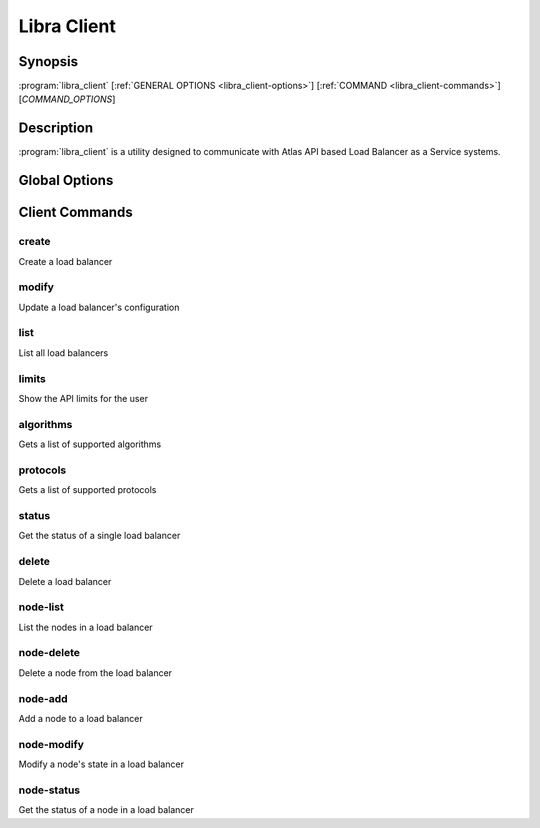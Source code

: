 Libra Client
============

Synopsis
--------

:program:`libra_client` [:ref:`GENERAL OPTIONS <libra_client-options>`] [:ref:`COMMAND <libra_client-commands>`] [*COMMAND_OPTIONS*]

Description
-----------

:program:`libra_client` is a utility designed to communicate with Atlas API
based Load Balancer as a Service systems.

.. _libra_client-options:

Global Options
--------------

.. program:: libra_client

.. option:: --help, -h

   Show help message and exit

.. option:: --debug

   Turn on HTTP debugging for requests

.. option:: --insecure

   Don't validate SSL certs

.. option:: --bypass_url <bypass-url>

   URL to use as an endpoint instead of the one specified by the Service
   Catalog

.. option:: --os_auth_url <auth-url>

   The OpenStack authentication URL

.. option:: --os_username <auth-user-name>

   The user name to use for authentication

.. option:: --os_password <auth-password>

   The password to use for authentication

.. option:: --os_tenant_name <auth-tenant-name>

   The tenant to authenticate to

.. option:: --os_region_name <region-name>

   The region the load balancer is located

.. _libra_client-commands:

Client Commands
---------------

.. program:: libra_client create

create
^^^^^^

Create a load balancer

.. option:: --name <name>

   The name of the node to be created

.. option:: --port <port>

   The port the load balancer will listen on

.. option:: --protocol <protocol>

   The protocol type for the load balancer (HTTP or TCP)

.. option:: --node <ip:port>

   The IP and port for a load balancer node (can be used multiple times to add multiple nodes)

.. option:: --vip <vip>

   The virtual IP ID of an existing load balancer to attach to

.. program:: libra_client modify

modify
^^^^^^

Update a load balancer's configuration

.. option:: --id <id>

   The ID of the load balancer

.. option:: --name <name>

   A new name for the load balancer

.. option:: --algorithm <algorithm>

   A new algorithm for the load balancer

.. program:: libra_client list

list
^^^^

List all load balancers

.. option:: --deleted

   Show deleted load balancers

.. program:: libra_client limits

limits
^^^^^^

Show the API limits for the user

.. program:: libra_client algorithms

algorithms
^^^^^^^^^^

Gets a list of supported algorithms

.. program:: libra_client protocols

protocols
^^^^^^^^^

Gets a list of supported protocols

.. program:: libra_client status

status
^^^^^^

Get the status of a single load balancer

.. option:: --id <id>

   The ID of the load balancer

.. program:: libra_client delete

delete
^^^^^^

Delete a load balancer

.. option:: --id <id>

   The ID of the load balancer

.. program:: libra_client node-list

node-list
^^^^^^^^^

List the nodes in a load balancer

.. option:: --id <id>

   The ID of the load balancer

.. program:: libra_client node-delete

node-delete
^^^^^^^^^^^

Delete a node from the load balancer

.. option:: --id <id>

   The ID of the load balancer

.. option:: --nodeid <nodeid>

   The ID of the node to be removed

.. program:: libra_client node-add

node-add
^^^^^^^^

Add a node to a load balancer

.. option:: --id <id>

   The ID of the load balancer

.. option:: --node <ip:port>

   The node address in ip:port format (can be used multiple times to add multiple nodes)

.. program:: libra_client node-modify

node-modify
^^^^^^^^^^^

Modify a node's state in a load balancer

.. option:: --id <id>

   The ID of the load balancer

.. option:: --nodeid <nodeid>

   The ID of the node to be modified

.. option:: --condition <condition>

   The new state of the node (either ENABLED or DISABLED)

.. program:: libra_client node-status

node-status
^^^^^^^^^^^

Get the status of a node in a load balancer

.. option:: --id <id>

   The ID of the load balancer

.. option:: --nodeid <nodeid>

   The ID of the node in the load balancer
